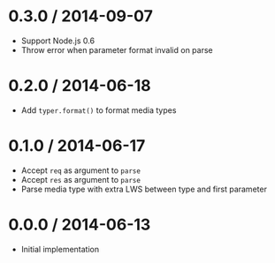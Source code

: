 * 0.3.0 / 2014-09-07
:PROPERTIES:
:CUSTOM_ID: section
:END:
- Support Node.js 0.6
- Throw error when parameter format invalid on parse

* 0.2.0 / 2014-06-18
:PROPERTIES:
:CUSTOM_ID: section-1
:END:
- Add =typer.format()= to format media types

* 0.1.0 / 2014-06-17
:PROPERTIES:
:CUSTOM_ID: section-2
:END:
- Accept =req= as argument to =parse=
- Accept =res= as argument to =parse=
- Parse media type with extra LWS between type and first parameter

* 0.0.0 / 2014-06-13
:PROPERTIES:
:CUSTOM_ID: section-3
:END:
- Initial implementation
